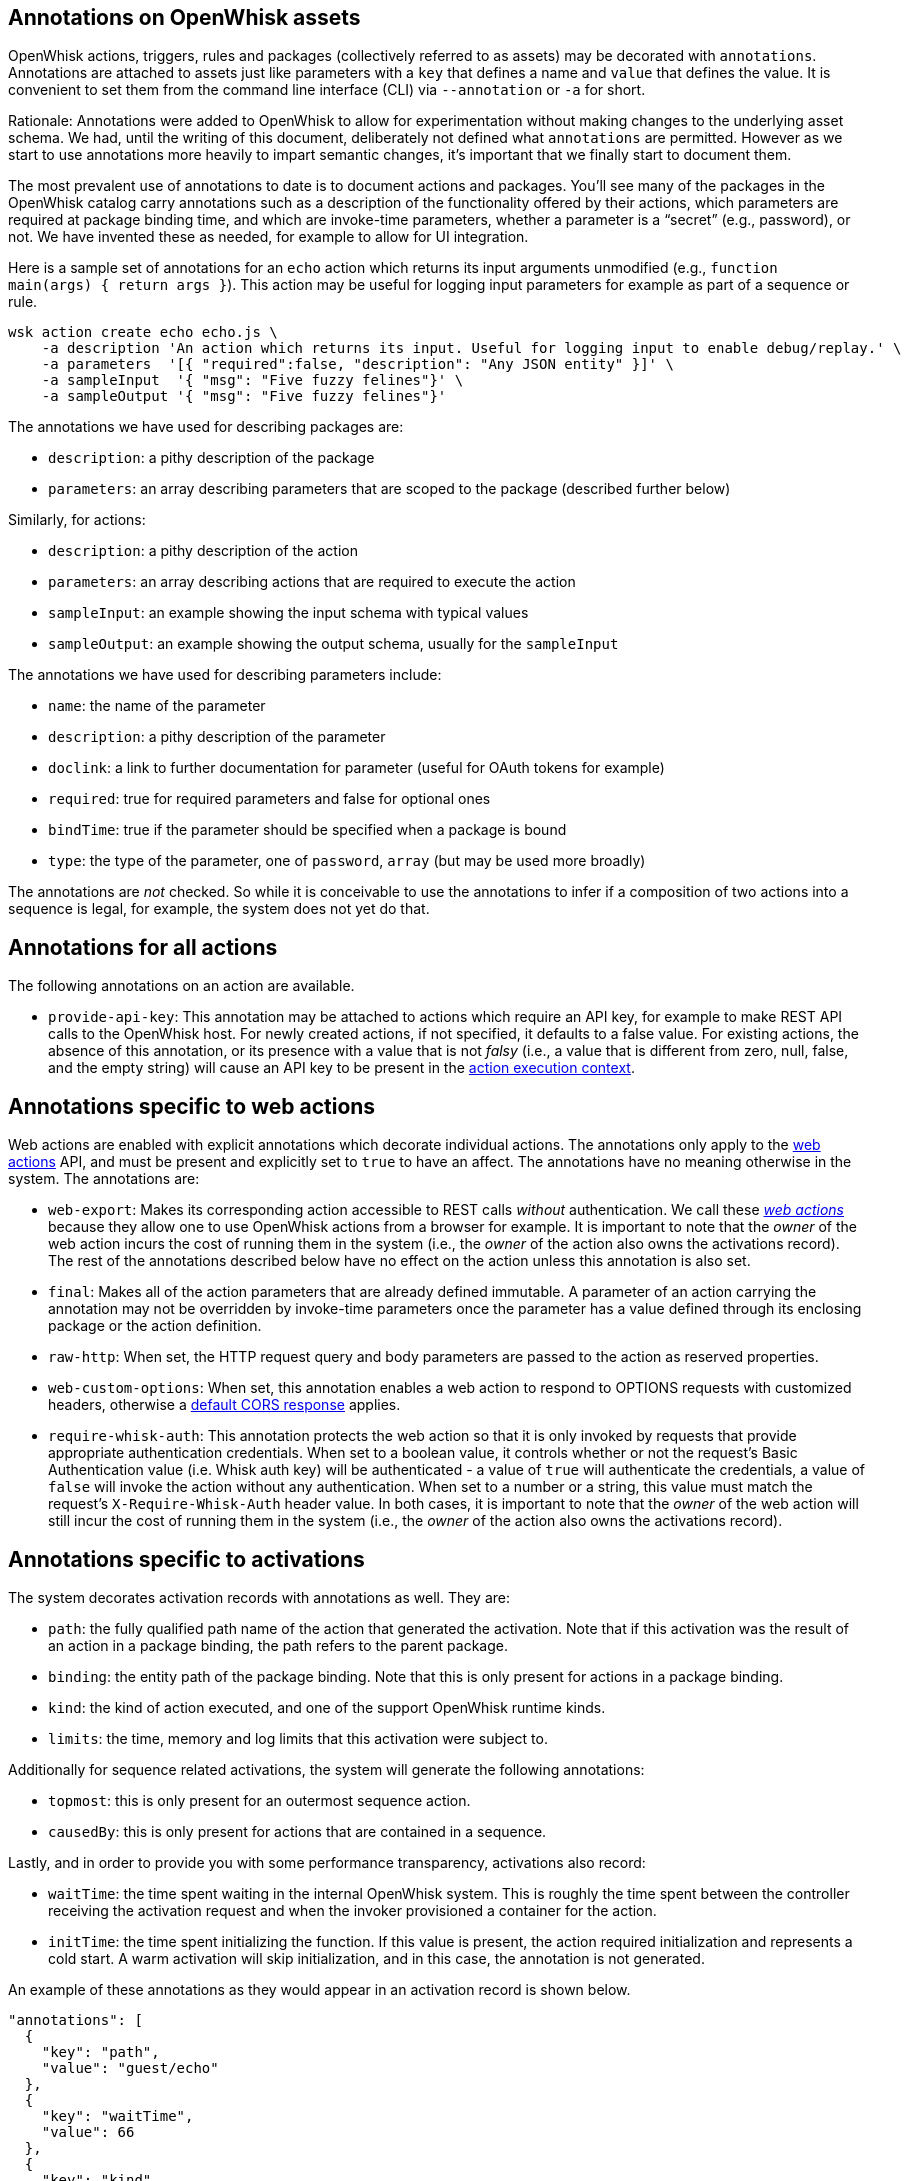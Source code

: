 == Annotations on OpenWhisk assets

OpenWhisk actions, triggers, rules and packages (collectively referred
to as assets) may be decorated with `+annotations+`. Annotations are
attached to assets just like parameters with a `+key+` that defines a
name and `+value+` that defines the value. It is convenient to set them
from the command line interface (CLI) via `+--annotation+` or `+-a+` for
short.

Rationale: Annotations were added to OpenWhisk to allow for
experimentation without making changes to the underlying asset schema.
We had, until the writing of this document, deliberately not defined
what `+annotations+` are permitted. However as we start to use
annotations more heavily to impart semantic changes, it’s important that
we finally start to document them.

The most prevalent use of annotations to date is to document actions and
packages. You’ll see many of the packages in the OpenWhisk catalog carry
annotations such as a description of the functionality offered by their
actions, which parameters are required at package binding time, and
which are invoke-time parameters, whether a parameter is a "`secret`"
(e.g., password), or not. We have invented these as needed, for example
to allow for UI integration.

Here is a sample set of annotations for an `+echo+` action which returns
its input arguments unmodified (e.g.,
`+function main(args) { return args }+`). This action may be useful for
logging input parameters for example as part of a sequence or rule.

....
wsk action create echo echo.js \
    -a description 'An action which returns its input. Useful for logging input to enable debug/replay.' \
    -a parameters  '[{ "required":false, "description": "Any JSON entity" }]' \
    -a sampleInput  '{ "msg": "Five fuzzy felines"}' \
    -a sampleOutput '{ "msg": "Five fuzzy felines"}'
....

The annotations we have used for describing packages are:

* `+description+`: a pithy description of the package
* `+parameters+`: an array describing parameters that are scoped to the
package (described further below)

Similarly, for actions:

* `+description+`: a pithy description of the action
* `+parameters+`: an array describing actions that are required to
execute the action
* `+sampleInput+`: an example showing the input schema with typical
values
* `+sampleOutput+`: an example showing the output schema, usually for
the `+sampleInput+`

The annotations we have used for describing parameters include:

* `+name+`: the name of the parameter
* `+description+`: a pithy description of the parameter
* `+doclink+`: a link to further documentation for parameter (useful for
OAuth tokens for example)
* `+required+`: true for required parameters and false for optional ones
* `+bindTime+`: true if the parameter should be specified when a package
is bound
* `+type+`: the type of the parameter, one of `+password+`, `+array+`
(but may be used more broadly)

The annotations are _not_ checked. So while it is conceivable to use the
annotations to infer if a composition of two actions into a sequence is
legal, for example, the system does not yet do that.

== Annotations for all actions

The following annotations on an action are available.

* `+provide-api-key+`: This annotation may be attached to actions which
require an API key, for example to make REST API calls to the OpenWhisk
host. For newly created actions, if not specified, it defaults to a
false value. For existing actions, the absence of this annotation, or
its presence with a value that is not _falsy_ (i.e., a value that is
different from zero, null, false, and the empty string) will cause an
API key to be present in the
link:./actions.md#accessing-action-metadata-within-the-action-body[action
execution context].

== Annotations specific to web actions

Web actions are enabled with explicit annotations which decorate
individual actions. The annotations only apply to the
link:webactions.md[web actions] API, and must be present and explicitly
set to `+true+` to have an affect. The annotations have no meaning
otherwise in the system. The annotations are:

* `+web-export+`: Makes its corresponding action accessible to REST
calls _without_ authentication. We call these link:webactions.md[_web
actions_] because they allow one to use OpenWhisk actions from a browser
for example. It is important to note that the _owner_ of the web action
incurs the cost of running them in the system (i.e., the _owner_ of the
action also owns the activations record). The rest of the annotations
described below have no effect on the action unless this annotation is
also set.
* `+final+`: Makes all of the action parameters that are already defined
immutable. A parameter of an action carrying the annotation may not be
overridden by invoke-time parameters once the parameter has a value
defined through its enclosing package or the action definition.
* `+raw-http+`: When set, the HTTP request query and body parameters are
passed to the action as reserved properties.
* `+web-custom-options+`: When set, this annotation enables a web action
to respond to OPTIONS requests with customized headers, otherwise a
link:webactions.md#options-requests[default CORS response] applies.
* `+require-whisk-auth+`: This annotation protects the web action so
that it is only invoked by requests that provide appropriate
authentication credentials. When set to a boolean value, it controls
whether or not the request’s Basic Authentication value (i.e. Whisk auth
key) will be authenticated - a value of `+true+` will authenticate the
credentials, a value of `+false+` will invoke the action without any
authentication. When set to a number or a string, this value must match
the request’s `+X-Require-Whisk-Auth+` header value. In both cases, it
is important to note that the _owner_ of the web action will still incur
the cost of running them in the system (i.e., the _owner_ of the action
also owns the activations record).

== Annotations specific to activations

The system decorates activation records with annotations as well. They
are:

* `+path+`: the fully qualified path name of the action that generated
the activation. Note that if this activation was the result of an action
in a package binding, the path refers to the parent package.
* `+binding+`: the entity path of the package binding. Note that this is
only present for actions in a package binding.
* `+kind+`: the kind of action executed, and one of the support
OpenWhisk runtime kinds.
* `+limits+`: the time, memory and log limits that this activation were
subject to.

Additionally for sequence related activations, the system will generate
the following annotations:

* `+topmost+`: this is only present for an outermost sequence action.
* `+causedBy+`: this is only present for actions that are contained in a
sequence.

Lastly, and in order to provide you with some performance transparency,
activations also record:

* `+waitTime+`: the time spent waiting in the internal OpenWhisk system.
This is roughly the time spent between the controller receiving the
activation request and when the invoker provisioned a container for the
action.
* `+initTime+`: the time spent initializing the function. If this value
is present, the action required initialization and represents a cold
start. A warm activation will skip initialization, and in this case, the
annotation is not generated.

An example of these annotations as they would appear in an activation
record is shown below.

[source,javascript]
----
"annotations": [
  {
    "key": "path",
    "value": "guest/echo"
  },
  {
    "key": "waitTime",
    "value": 66
  },
  {
    "key": "kind",
    "value": "nodejs:6"
  },
  {
    "key": "initTime",
    "value": 50
  },
  {
    "key": "limits",
    "value": {
      "logs": 10,
      "memory": 256,
      "timeout": 60000
    }
  }
]
----